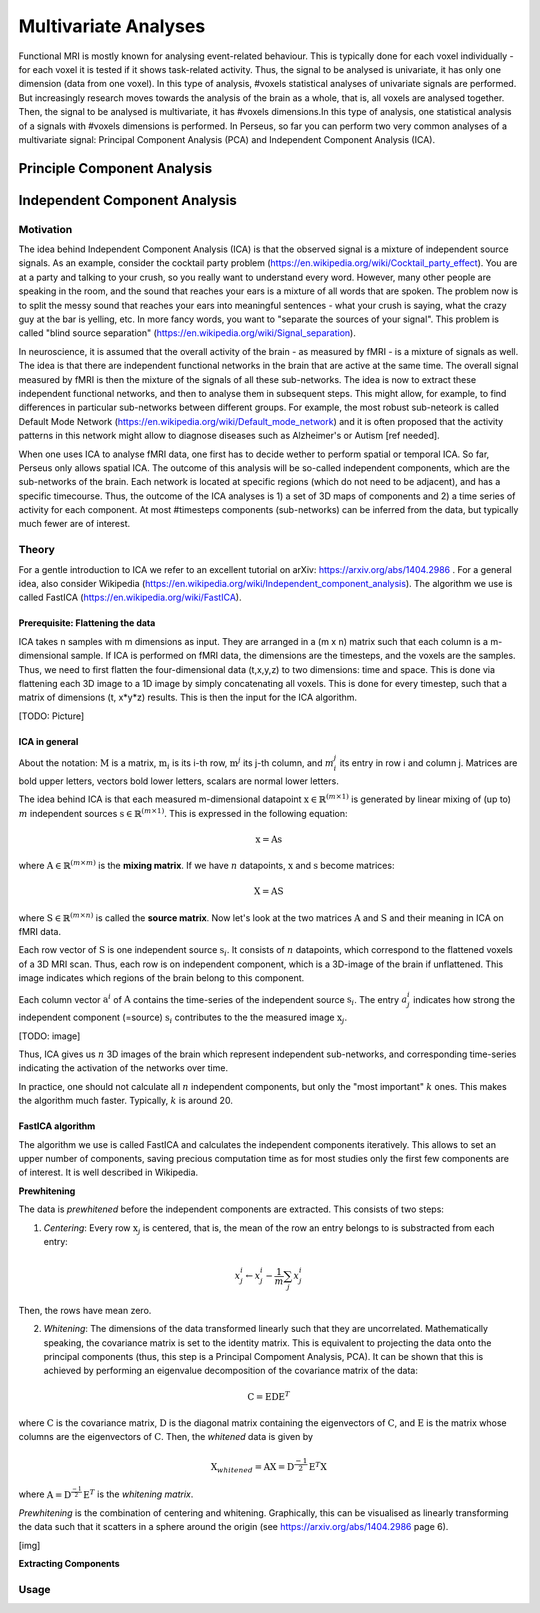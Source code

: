 ********************
Multivariate Analyses
********************

Functional MRI is mostly known for analysing event-related behaviour. This is typically done for each voxel individually - for each voxel it is tested if it shows task-related activity. Thus, the signal to be analysed is univariate, it has only one dimension (data from one voxel). In this type of analysis, #voxels statistical analyses of univariate signals are performed. But increasingly research moves towards the analysis of the brain as a whole, that is, all voxels are analysed together. Then, the signal to be analysed is multivariate, it has #voxels dimensions.In this type of analysis, one statistical analysis of a signals with #voxels dimensions is performed. 
In Perseus, so far you can perform two very common analyses of a multivariate signal: Principal Component Analysis (PCA) and Independent Component Analysis (ICA). 

Principle Component Analysis
=====================

Independent Component Analysis
=====================

Motivation
--------------------

The idea behind Independent Component Analysis (ICA) is that the observed signal is a mixture of independent source signals. As an example, consider the cocktail party problem (https://en.wikipedia.org/wiki/Cocktail_party_effect). You are at a party and talking to your crush, so you really want to understand every word. However, many other people are speaking in the room, and the sound that reaches your ears is a mixture of all words that are spoken. The problem now is to split the messy sound that reaches your ears into meaningful sentences - what your crush is saying, what the crazy guy at the bar is yelling, etc. In more fancy words, you want to "separate the sources of your signal". This problem is called "blind source separation" (https://en.wikipedia.org/wiki/Signal_separation). 

In neuroscience, it is assumed that the overall activity of the brain - as measured by fMRI - is a mixture of signals as well. The idea is that there are independent functional networks in the brain that are active at the same time. The overall signal measured by fMRI is then the mixture of the signals of all these sub-networks. The idea is now to extract these independent functional networks, and then to analyse them in subsequent steps. This might allow, for example, to find differences in particular sub-networks between different groups. For example, the most robust sub-neteork is called Default Mode Network (https://en.wikipedia.org/wiki/Default_mode_network) and it is often proposed that the activity patterns in this network might allow to diagnose diseases such as Alzheimer's or Autism [ref needed].  

When one uses ICA to analyse fMRI data, one first has to decide wether to perform spatial or temporal ICA. So far, Perseus only allows spatial ICA. The outcome of this analysis will be so-called independent components, which are the sub-networks of the brain. Each network is located at specific regions (which do not need to be adjacent), and has a specific timecourse. Thus, the outcome of the ICA analyses is 1) a set of 3D maps of components and 2) a time series of activity for each component. At most #timesteps components (sub-networks) can be inferred from the data, but typically much fewer are of interest. 

Theory
--------------------

For a gentle introduction to ICA we refer to an excellent tutorial on arXiv: https://arxiv.org/abs/1404.2986 . For a general idea, also consider Wikipedia (https://en.wikipedia.org/wiki/Independent_component_analysis). The algorithm we use is called FastICA (https://en.wikipedia.org/wiki/FastICA).

Prerequisite: Flattening the data
^^^^^^^^^^^^^^^^^^^

ICA takes n samples with m dimensions as input. They are arranged in a (m x n) matrix such that each column is a m-dimensional sample. If ICA is performed on fMRI data, the dimensions are the timesteps, and the voxels are the samples. Thus, we need to first flatten the four-dimensional data (t,x,y,z) to two dimensions: time and space. This is done via flattening each 3D image to a 1D image by simply concatenating all voxels. This is done for every timestep, such that a matrix of dimensions (t, x*y*z) results. This is then the input for the ICA algorithm. 

[TODO: Picture]

ICA in general
^^^^^^^^^^^^^^^^^^^

About the notation: :math:`\textbf{M}` is a matrix, :math:`\textbf{m}_i` is its i-th row,  :math:`\textbf{m}^j` its j-th column, and :math:`m_i^j` its entry in row i and column j. Matrices are bold upper letters, vectors bold lower letters, scalars are normal lower letters.  

The idea behind ICA is that each measured m-dimensional datapoint :math:`\textbf{x} \in \mathbb{R}^{(m \times 1)}` is generated by linear mixing of (up to) :math:`m` independent sources :math:`\textbf{s} \in \mathbb{R}^{(m \times 1)}`. This is expressed in the following equation: 

.. math:: \textbf{x} = \textbf{A} \textbf{s}

where :math:`\textbf{A} \in \mathbb{R}^{(m \times m)}` is the **mixing matrix**. If we have :math:`n` datapoints, :math:`\textbf{x}` and :math:`\textbf{s}` become matrices: 

.. math:: \textbf{X} = \textbf{A} \textbf{S}

where :math:`\textbf{S} \in \mathbb{R}^{(m \times n)}` is called the **source matrix**. Now let's look at the two matrices :math:`\textbf{A}` and :math:`\textbf{S}` and their meaning in ICA on fMRI data. 

Each row vector of :math:`\textbf{S}` is one independent source :math:`\textbf{s}_i`. It consists of :math:`n` datapoints, which correspond to the flattened voxels of a 3D MRI scan. Thus, each row is on independent component, which is a 3D-image of the brain if unflattened. This image indicates which regions of the brain belong to this component.

Each column vector :math:`\textbf{a}^i` of :math:`\textbf{A}` contains the time-series of the independent source :math:`\textbf{s}_i`. The entry :math:`a_j^i` indicates how strong the independent component (=source) :math:`\textbf{s}_i` contributes to the the measured image :math:`\textbf{x}_j`. 

[TODO: image]

Thus, ICA gives us :math:`n` 3D images of the brain which represent independent sub-networks, and corresponding time-series indicating the activation of the networks  over time. 

In practice, one should not calculate all :math:`n` independent components, but only the "most important" :math:`k` ones. This makes the algorithm much faster. Typically, :math:`k` is around 20. 

FastICA algorithm 
^^^^^^^^^^^^^^^^^^^

The algorithm we use is called FastICA and calculates the independent components iteratively. This allows to set an upper number of components, saving precious computation time as for most studies only the first few components are of interest. It is well described in Wikipedia. 

**Prewhitening**

The data is *prewhitened* before the independent components are extracted. This consists of two steps: 

1. *Centering*: Every row :math:`\textbf{x}_j` is centered, that is, the mean of the row an entry belongs to is substracted from each entry: 

.. math:: x_j^i \leftarrow x_j^i - \frac{1}{m} \sum_j x_j^i

Then, the rows have mean zero. 

2. *Whitening*: The dimensions of the data transformed linearly such that they are uncorrelated. Mathematically speaking, the covariance matrix is set to the identity matrix. This is equivalent to projecting the data onto the principal components (thus, this step is a Principal Compoment Analysis, PCA). It can be shown that this is achieved by performing an eigenvalue decomposition of the covariance matrix of the data: 

.. math:: \textbf{C} = \textbf{E} \textbf{D} \textbf{E}^T

where :math:`\textbf{C}` is the covariance matrix, :math:`\textbf{D}` is the diagonal matrix containing the eigenvectors of :math:`\textbf{C}`, and :math:`\textbf{E}` is the matrix whose columns are the eigenvectors of :math:`\textbf{C}`. Then, the *whitened* data is given by 

.. math:: \textbf{X}_{whitened} = \textbf{A} \textbf{X} = \textbf{D}^{\frac{-1}{2}} \textbf{E}^T \textbf{X}

where :math:`\textbf{A} = \textbf{D}^{\frac{-1}{2}} \textbf{E}^T` is the *whitening matrix*. 

*Prewhitening* is the combination of centering and whitening. Graphically, this can be visualised as linearly transforming the data such that it scatters in a sphere around the origin (see https://arxiv.org/abs/1404.2986 page 6).

[img]

**Extracting Components**




Usage
--------------------
